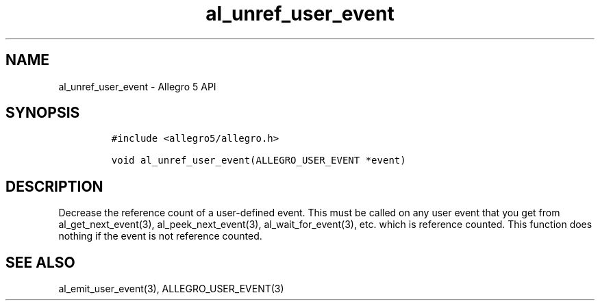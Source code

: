.\" Automatically generated by Pandoc 3.1.3
.\"
.\" Define V font for inline verbatim, using C font in formats
.\" that render this, and otherwise B font.
.ie "\f[CB]x\f[]"x" \{\
. ftr V B
. ftr VI BI
. ftr VB B
. ftr VBI BI
.\}
.el \{\
. ftr V CR
. ftr VI CI
. ftr VB CB
. ftr VBI CBI
.\}
.TH "al_unref_user_event" "3" "" "Allegro reference manual" ""
.hy
.SH NAME
.PP
al_unref_user_event - Allegro 5 API
.SH SYNOPSIS
.IP
.nf
\f[C]
#include <allegro5/allegro.h>

void al_unref_user_event(ALLEGRO_USER_EVENT *event)
\f[R]
.fi
.SH DESCRIPTION
.PP
Decrease the reference count of a user-defined event.
This must be called on any user event that you get from
al_get_next_event(3), al_peek_next_event(3), al_wait_for_event(3), etc.
which is reference counted.
This function does nothing if the event is not reference counted.
.SH SEE ALSO
.PP
al_emit_user_event(3), ALLEGRO_USER_EVENT(3)
